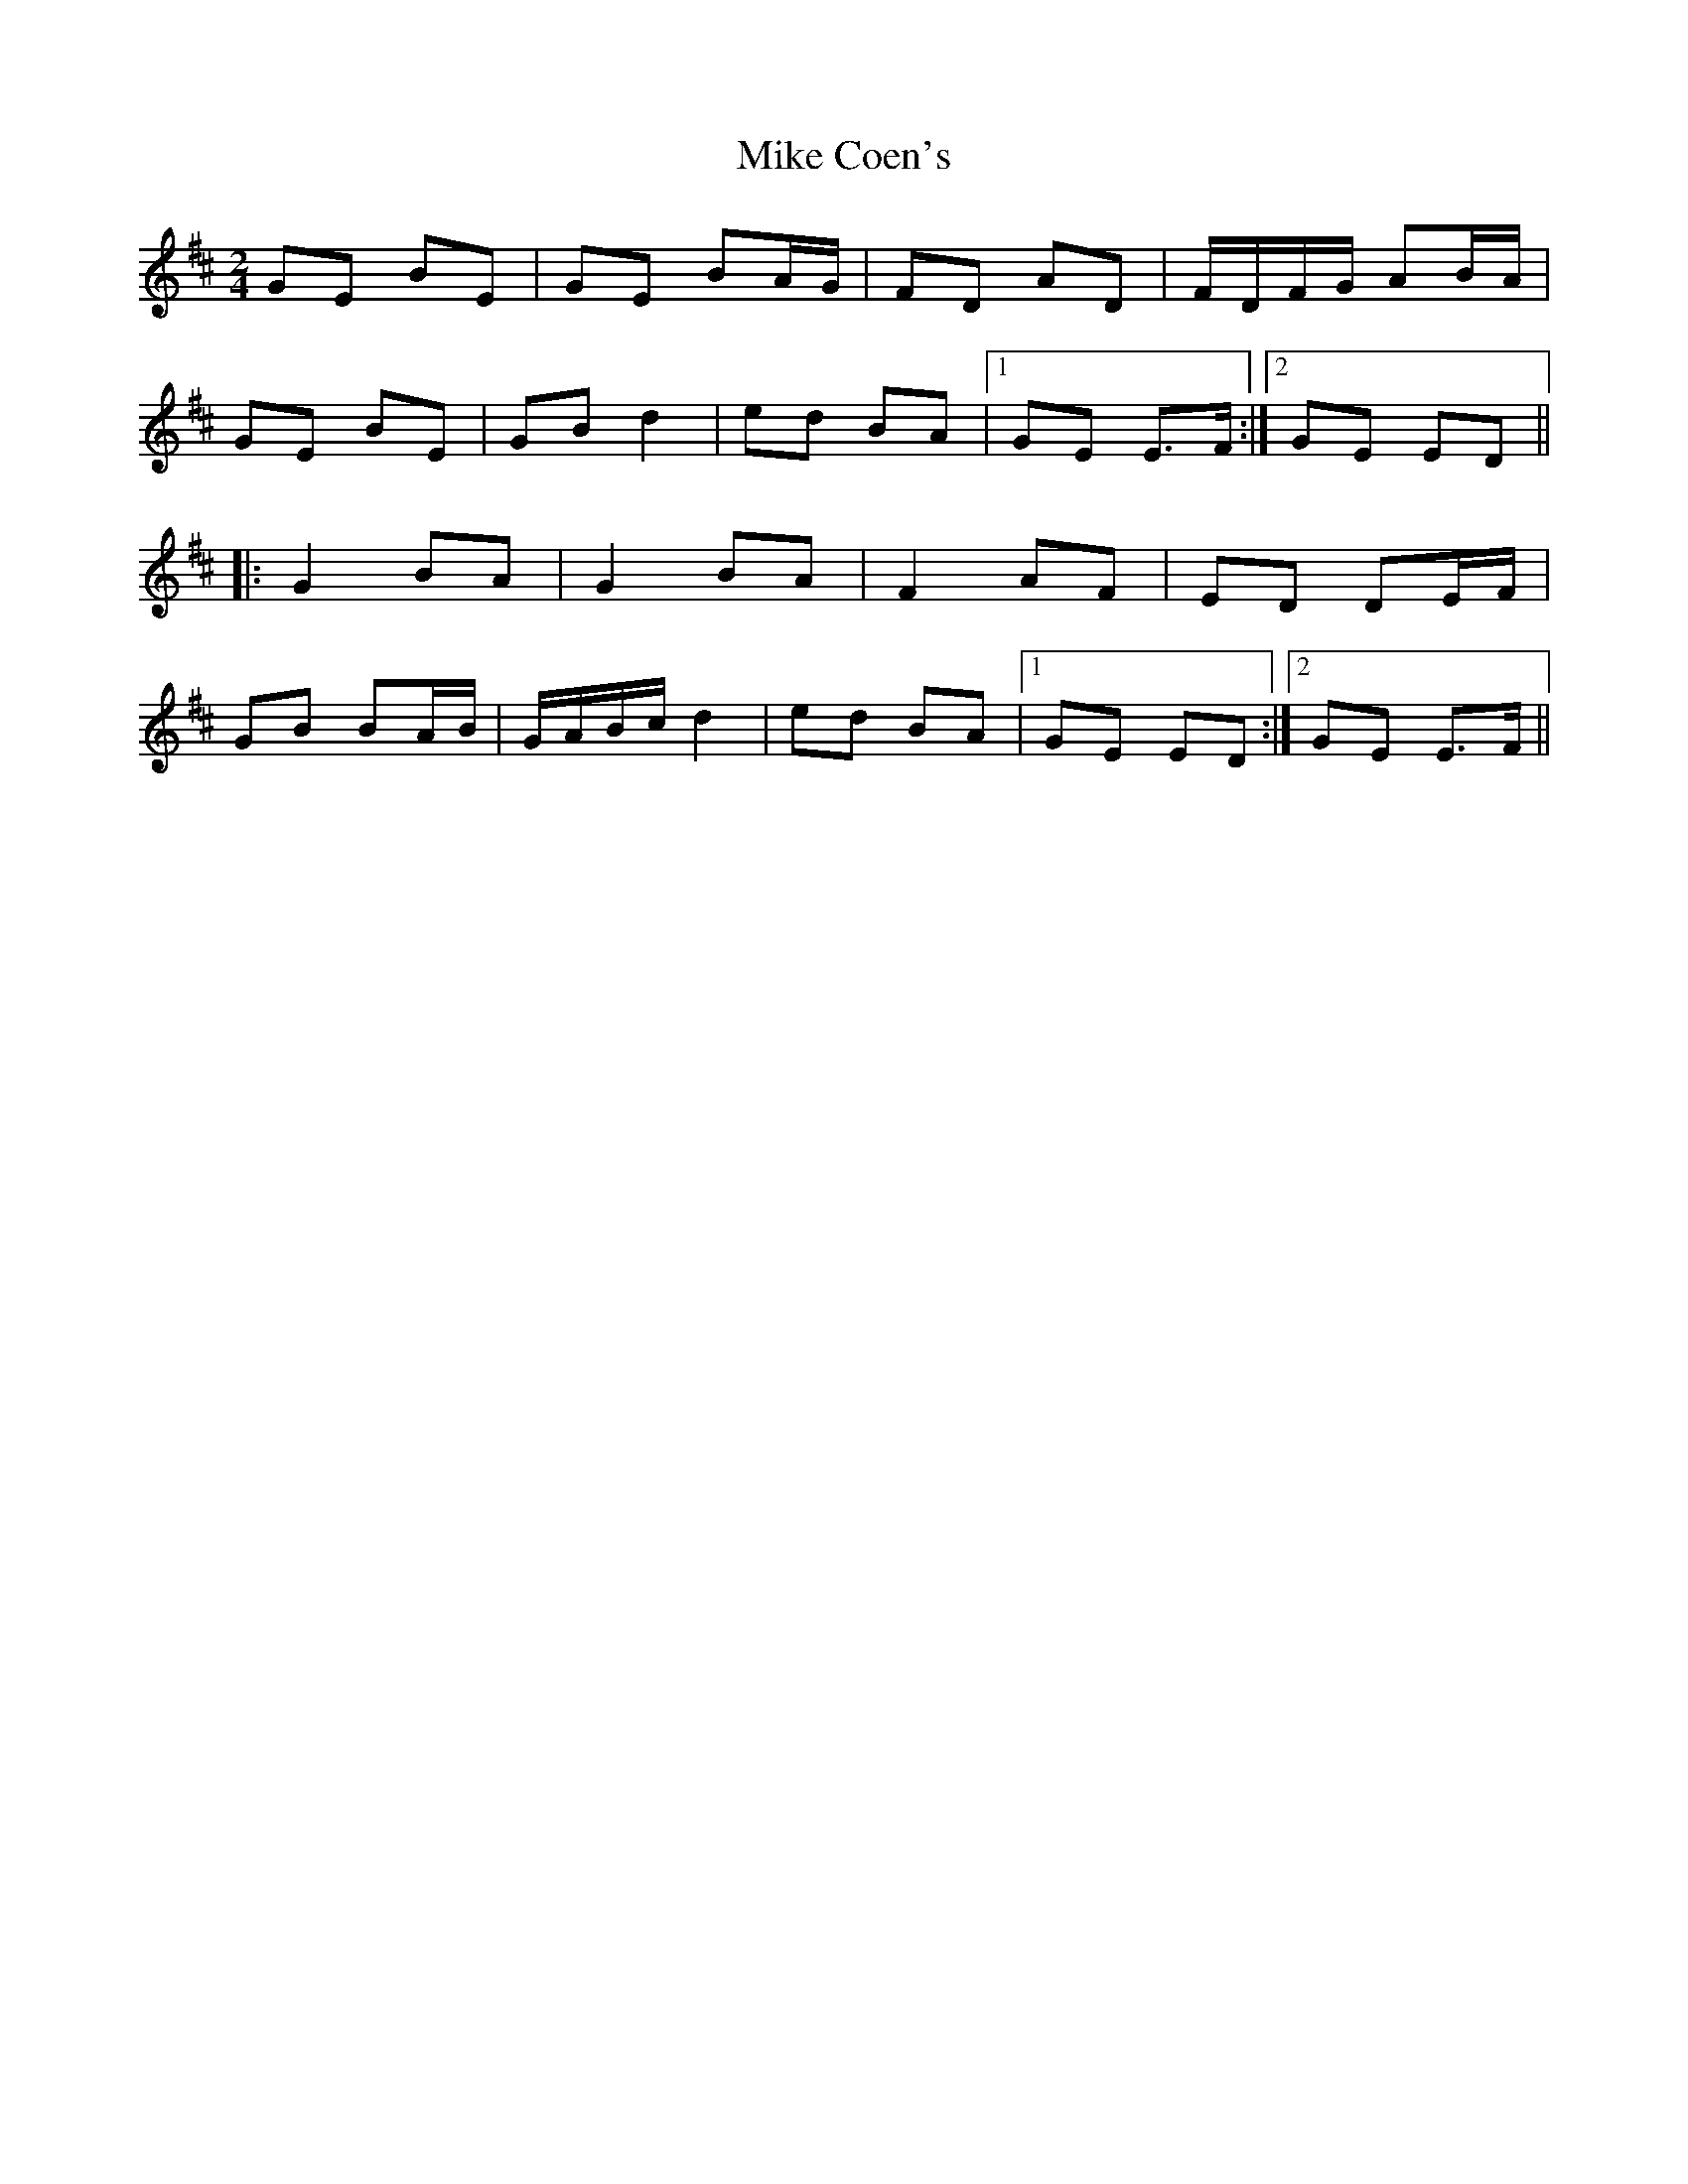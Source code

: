 X: 1
T: Mike Coen's
Z: gian marco
S: https://thesession.org/tunes/1779#setting1779
R: polka
M: 2/4
L: 1/8
K: Edor
GE BE|GE BA/G/|FD AD|F/D/F/G/ AB/A/|
GE BE|GB d2|ed BA|1GE E>F:|2GE ED||
|:G2 BA|G2 BA|F2 AF|ED DE/F/|
GB BA/B/|G/A/B/c/ d2|ed BA|1GE ED:|2GE E>F||
